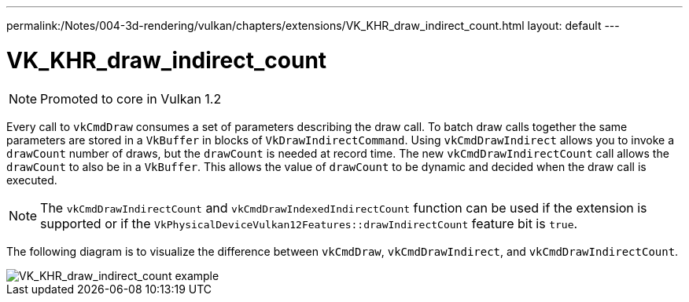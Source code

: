 ---
permalink:/Notes/004-3d-rendering/vulkan/chapters/extensions/VK_KHR_draw_indirect_count.html
layout: default
---

// Copyright 2019-2021 The Khronos Group, Inc.
// SPDX-License-Identifier: CC-BY-4.0

ifndef::chapters[:chapters: ../]

[[VK_KHR_draw_indirect_count]]
= VK_KHR_draw_indirect_count

[NOTE]
====
Promoted to core in Vulkan 1.2
====

Every call to `vkCmdDraw` consumes a set of parameters describing the draw call. To batch draw calls together the same parameters are stored in a `VkBuffer` in blocks of `VkDrawIndirectCommand`. Using `vkCmdDrawIndirect` allows you to invoke a `drawCount` number of draws, but the `drawCount` is needed at record time. The new `vkCmdDrawIndirectCount` call allows the `drawCount` to also be in a `VkBuffer`. This allows the value of `drawCount` to be dynamic and decided when the draw call is executed.

[NOTE]
====
The `vkCmdDrawIndirectCount` and `vkCmdDrawIndexedIndirectCount` function can be used if the extension is supported or if the `VkPhysicalDeviceVulkan12Features::drawIndirectCount` feature bit is `true`.
====

The following diagram is to visualize the difference between `vkCmdDraw`, `vkCmdDrawIndirect`, and `vkCmdDrawIndirectCount`.

image::images/VK_KHR_draw_indirect_count_example.png[VK_KHR_draw_indirect_count example]
